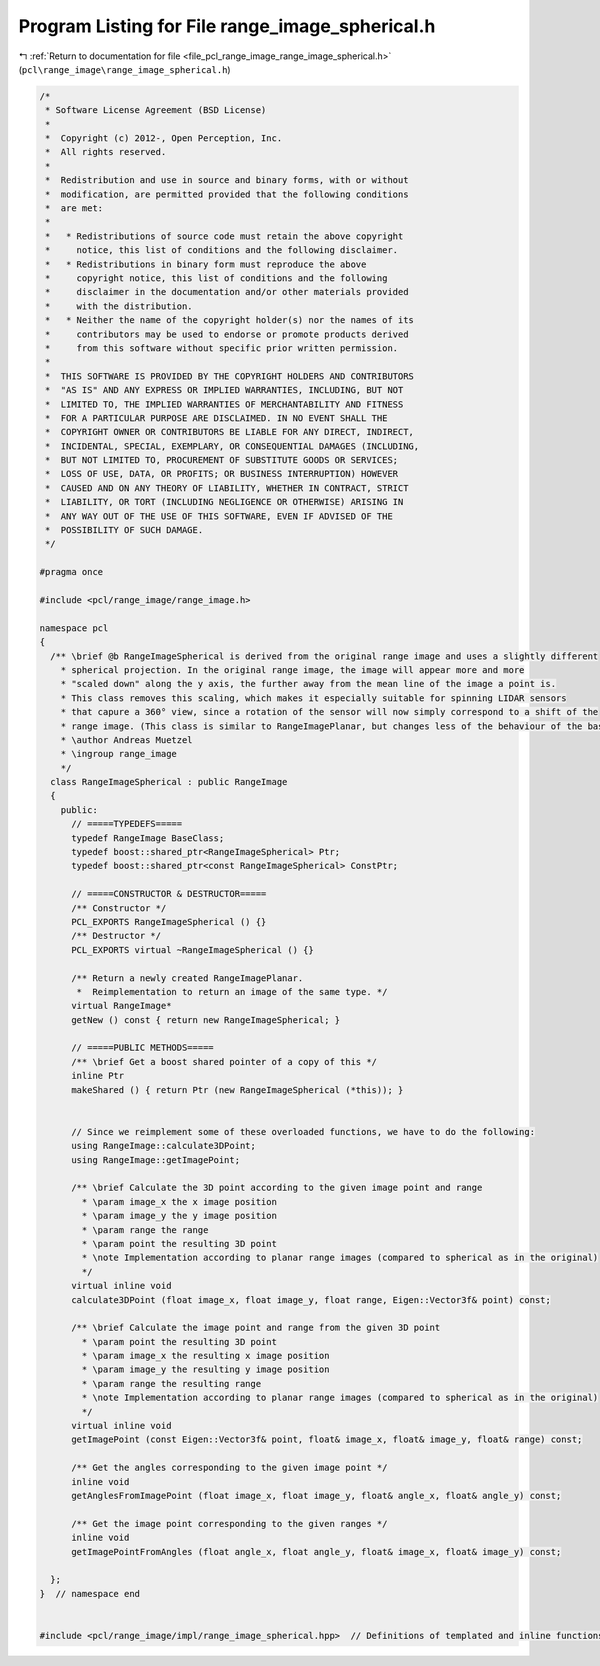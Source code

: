 
.. _program_listing_file_pcl_range_image_range_image_spherical.h:

Program Listing for File range_image_spherical.h
================================================

|exhale_lsh| :ref:`Return to documentation for file <file_pcl_range_image_range_image_spherical.h>` (``pcl\range_image\range_image_spherical.h``)

.. |exhale_lsh| unicode:: U+021B0 .. UPWARDS ARROW WITH TIP LEFTWARDS

.. code-block:: cpp

   /*
    * Software License Agreement (BSD License)
    *
    *  Copyright (c) 2012-, Open Perception, Inc.
    *  All rights reserved.
    *
    *  Redistribution and use in source and binary forms, with or without
    *  modification, are permitted provided that the following conditions
    *  are met:
    *
    *   * Redistributions of source code must retain the above copyright
    *     notice, this list of conditions and the following disclaimer.
    *   * Redistributions in binary form must reproduce the above
    *     copyright notice, this list of conditions and the following
    *     disclaimer in the documentation and/or other materials provided
    *     with the distribution.
    *   * Neither the name of the copyright holder(s) nor the names of its
    *     contributors may be used to endorse or promote products derived
    *     from this software without specific prior written permission.
    *
    *  THIS SOFTWARE IS PROVIDED BY THE COPYRIGHT HOLDERS AND CONTRIBUTORS
    *  "AS IS" AND ANY EXPRESS OR IMPLIED WARRANTIES, INCLUDING, BUT NOT
    *  LIMITED TO, THE IMPLIED WARRANTIES OF MERCHANTABILITY AND FITNESS
    *  FOR A PARTICULAR PURPOSE ARE DISCLAIMED. IN NO EVENT SHALL THE
    *  COPYRIGHT OWNER OR CONTRIBUTORS BE LIABLE FOR ANY DIRECT, INDIRECT,
    *  INCIDENTAL, SPECIAL, EXEMPLARY, OR CONSEQUENTIAL DAMAGES (INCLUDING,
    *  BUT NOT LIMITED TO, PROCUREMENT OF SUBSTITUTE GOODS OR SERVICES;
    *  LOSS OF USE, DATA, OR PROFITS; OR BUSINESS INTERRUPTION) HOWEVER
    *  CAUSED AND ON ANY THEORY OF LIABILITY, WHETHER IN CONTRACT, STRICT
    *  LIABILITY, OR TORT (INCLUDING NEGLIGENCE OR OTHERWISE) ARISING IN
    *  ANY WAY OUT OF THE USE OF THIS SOFTWARE, EVEN IF ADVISED OF THE
    *  POSSIBILITY OF SUCH DAMAGE.
    */
   
   #pragma once
   
   #include <pcl/range_image/range_image.h>
   
   namespace pcl
   {
     /** \brief @b RangeImageSpherical is derived from the original range image and uses a slightly different
       * spherical projection. In the original range image, the image will appear more and more
       * "scaled down" along the y axis, the further away from the mean line of the image a point is.
       * This class removes this scaling, which makes it especially suitable for spinning LIDAR sensors
       * that capure a 360° view, since a rotation of the sensor will now simply correspond to a shift of the
       * range image. (This class is similar to RangeImagePlanar, but changes less of the behaviour of the base class.)
       * \author Andreas Muetzel
       * \ingroup range_image
       */
     class RangeImageSpherical : public RangeImage
     {
       public:
         // =====TYPEDEFS=====
         typedef RangeImage BaseClass;
         typedef boost::shared_ptr<RangeImageSpherical> Ptr;
         typedef boost::shared_ptr<const RangeImageSpherical> ConstPtr;
   
         // =====CONSTRUCTOR & DESTRUCTOR=====
         /** Constructor */
         PCL_EXPORTS RangeImageSpherical () {}
         /** Destructor */
         PCL_EXPORTS virtual ~RangeImageSpherical () {}
   
         /** Return a newly created RangeImagePlanar.
          *  Reimplementation to return an image of the same type. */
         virtual RangeImage*
         getNew () const { return new RangeImageSpherical; }
   
         // =====PUBLIC METHODS=====
         /** \brief Get a boost shared pointer of a copy of this */
         inline Ptr
         makeShared () { return Ptr (new RangeImageSpherical (*this)); }
   
   
         // Since we reimplement some of these overloaded functions, we have to do the following:
         using RangeImage::calculate3DPoint;
         using RangeImage::getImagePoint;
   
         /** \brief Calculate the 3D point according to the given image point and range
           * \param image_x the x image position
           * \param image_y the y image position
           * \param range the range
           * \param point the resulting 3D point
           * \note Implementation according to planar range images (compared to spherical as in the original)
           */
         virtual inline void
         calculate3DPoint (float image_x, float image_y, float range, Eigen::Vector3f& point) const;
   
         /** \brief Calculate the image point and range from the given 3D point
           * \param point the resulting 3D point
           * \param image_x the resulting x image position
           * \param image_y the resulting y image position
           * \param range the resulting range
           * \note Implementation according to planar range images (compared to spherical as in the original)
           */
         virtual inline void
         getImagePoint (const Eigen::Vector3f& point, float& image_x, float& image_y, float& range) const;
   
         /** Get the angles corresponding to the given image point */
         inline void
         getAnglesFromImagePoint (float image_x, float image_y, float& angle_x, float& angle_y) const;
   
         /** Get the image point corresponding to the given ranges */
         inline void
         getImagePointFromAngles (float angle_x, float angle_y, float& image_x, float& image_y) const;
   
     };
   }  // namespace end
   
   
   #include <pcl/range_image/impl/range_image_spherical.hpp>  // Definitions of templated and inline functions
